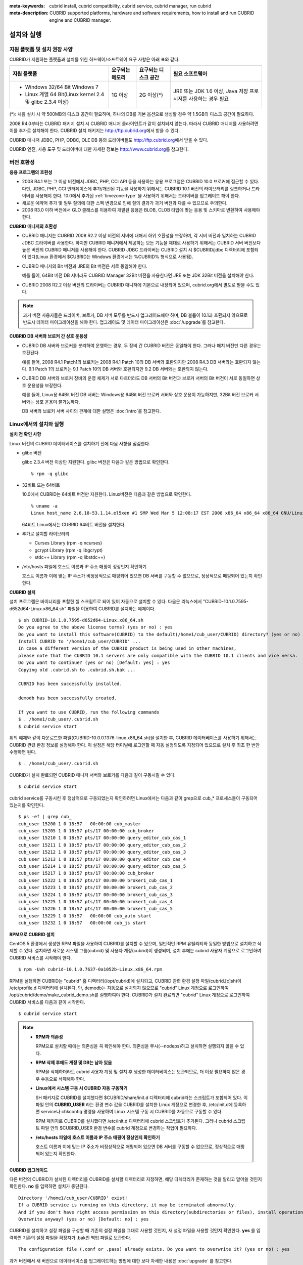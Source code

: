 
:meta-keywords: cubrid install, cubrid compatibility, cubrid service, cubrid manager, run cubrid
:meta-description: CUBRID supported platforms, hardware and software requirements, how to install and run CUBRID engine and CUBRID manager.

.. _install-execute:

설치와 실행
===========

지원 플랫폼 및 설치 권장 사양
-----------------------------

CUBRID가 지원하는 플랫폼과 설치를 위한 하드웨어/소프트웨어 요구 사항은 아래 표와 같다.

+--------------------------------------------------------------+------------------+----------------------+--------------------------+
| 지원 플랫폼                                                  | 요구되는 메모리  | 요구되는 디스크 공간 | 필요 소프트웨어          |
+==============================================================+==================+======================+==========================+
| * Windows 32/64 Bit Windows 7                                | 1G 이상          | 2G 이상(\*)          | JRE 또는 JDK 1.6 이상,   |
|                                                              |                  |                      | Java 저장 프로시저를     |
| * Linux 계열 64 Bit(Linux kernel 2.4 및 glibc 2.3.4 이상)    |                  |                      | 사용하는 경우 필요       |
+--------------------------------------------------------------+------------------+----------------------+--------------------------+

(\*): 처음 설치 시 약 500MB의 디스크 공간이 필요하며, 하나의 DB를 기본 옵션으로 생성할 경우 약 1.5GB의 디스크 공간이 필요하다.

2008 R4.0부터는 CUBRID 패키지 설치 시 CUBRID 매니저 클라이언트가 같이 설치되지 않는다. 따라서 CUBRID 매니저를 사용하려면 이를 추가로 설치해야 한다. CUBRID 설치 패키지는 http://ftp.cubrid.org\ 에서 받을 수 있다.

CUBRID 매니저  JDBC, PHP, ODBC, OLE DB 등의 드라이버들도 http://ftp.cubrid.org\ 에서 받을 수 있다.

CUBRID 엔진, 사용 도구 및 드라이버에 대한 자세한 정보는 http://www.cubrid.org\ 를 참고한다.

버전 호환성
-----------

**응용 프로그램의 호환성**

*   2008 R4.1 또는 그 이상 버전에서 JDBC, PHP, CCI API 등을 사용하는 응용 프로그램은 CUBRID 10.0 브로커에 접근할 수 있다. 다만, JDBC, PHP, CCI 인터페이스에 추가/개선된 기능을 사용하기 위해서는 CUBRID 10.1 버전의 라이브러리를 링크하거나 드라이버를 사용해야 한다. 10.0에서 추가된 :ref:`timezone-type` 을 사용하기 위해서는 드라이버를 업그레이드 해야 한다.

*   새로운 예약어 추가 및 일부 질의에 대한 스펙 변경으로 인해 질의 결과가 과거 버전과 다를 수 있으므로 주의한다.

*   2008 R3.0 이하 버전에서 GLO 클래스를 이용하여 개발된 응용은 BLOB, CLOB 타입에 맞는 응용 및 스키마로 변환하여 사용해야 한다.

**CUBRID 매니저의 호환성**

*   CUBRID 매니저는 CUBRID 2008 R2.2 이상 버전의 서버에 대해서 하위 호환성을 보장하며, 각 서버 버전과 일치하는 CUBRID JDBC 드라이버를 사용한다. 하지만 CUBRID 매니저에서 제공하는 모든 기능을 제대로 사용하기 위해서는 CUBRID 서버 버전보다 높은 버전의 CUBRID 매니저를 사용해야 한다. CUBRID JDBC 드라이버는 CUBRID 설치 시 $CUBRID/jdbc 디렉터리에 포함되어 있다(Linux 환경에서 $CUBRID는 Windows 환경에서는 %CUBRID% 형식으로 사용됨).

*   CUBRID 매니저의 Bit 버전과 JRE의 Bit 버전은 서로 동일해야 한다. 

    예를 들어, 64Bit 버전 DB 서버라도 CUBRID Manager 32Bit 버전을 사용한다면 JRE 또는 JDK 32Bit 버전을 설치해야 한다.

*   CUBRID 2008 R2.2 이상 버전의 드라이버는 CUBRID 매니저에 기본으로 내장되어 있으며, cubrid.org에서 별도로 받을 수도 있다.

.. note:: 과거 버전 사용자들은 드라이버, 브로커, DB 서버 모두를 반드시 업그레이드해야 하며, DB 볼륨이 10.1과 호환되지 않으므로 반드시 데이터 마이그레이션을 해야 한다.
    업그레이드 및 데이터 마이그레이션은 :doc:`/upgrade`\ 를 참고한다.

**CUBRID DB 서버와 브로커 간 상호 운용성**

*   CUBRID DB 서버와 브로커를 분리하여 운영하는 경우, 두 장비 간 CUBRID 버전은 동일해야 한다. 그러나 패치 버전만 다른 경우는 호환된다.

    예를 들어, 2008 R4.1 Patch1의 브로커는 2008 R4.1 Patch 10의 DB 서버와 호환되지만 2008 R4.3 DB 서버와는 호환되지 않는다. 9.1 Patch 1의 브로커는 9.1 Patch 10의 DB 서버와 호환되지만 9.2 DB 서버와는 호환되지 않는다.

*   CUBRID DB 서버와 브로커 장비의 운영 체제가 서로 다르더라도 DB 서버의 Bit 버전과 브로커 서버의 Bit 버전이 서로 동일하면 상호 운용성을 보장한다. 

    예를 들어, Linux용 64Bit 버전 DB 서버는 Windows용 64Bit 버전 브로커 서버와 상호 운용이 가능하지만, 32Bit 버전 브로커 서버와는 상호 운용이 불가능하다.

    DB 서버와 브로커 서버 사이의 관계에 대한 설명은 :doc:`intro`\를 참고한다. 
    
.. _Installing-and-Running-on-Linux:
    
Linux에서의 설치와 실행
-----------------------

**설치 전 확인 사항**

Linux 버전의 CUBRID 데이터베이스를 설치하기 전에 다음 사항을 점검한다.

*   glibc 버전

    glibc 2.3.4 버전 이상만 지원한다.
    glibc 버전은 다음과 같은 방법으로 확인한다. ::
      
        % rpm -q glibc

*   32비트 또는 64비트 
    
    10.0에서 CUBRID는 64비트 버전만 지원한다.
    Linux버전은 다음과 같은 방법으로 확인한다. ::
        
        % uname -a
        Linux host_name 2.6.18-53.1.14.el5xen #1 SMP Wed Mar 5 12:08:17 EST 2008 x86_64 x86_64 x86_64 GNU/Linux
    
    64비트 Linux에서는 CUBRID 64비트 버전을 설치한다. 
    
*   추가로 설치할 라이브러리
    
    *   Curses Library (rpm -q ncurses)
    *   gcrypt Library (rpm -q libgcrypt)
    *   stdc++ Library (rpm -q libstdc++)
    
*   /etc/hosts 파일에 호스트 이름과 IP 주소 매핑이 정상인지 확인하기

    호스트 이름과 이에 맞는 IP 주소가 비정상적으로 매핑되어 있으면 DB 서버를 구동할 수 없으므로, 정상적으로 매핑되어 있는지 확인한다.
  
**CUBRID 설치**

설치 프로그램은 바이너리를 포함한 셸 스크립트로 되어 있어 자동으로 설치할 수 있다. 다음은 리눅스에서 "CUBRID-10.1.0.7595-d652d64-Linux.x86_64.sh" 파일을 이용하여 CUBRID를 설치하는 예제이다. 

::

    $ sh CUBRID-10.1.0.7595-d652d64-Linux.x86_64.sh 
    Do you agree to the above license terms? (yes or no) : yes
    Do you want to install this software(CUBRID) to the default(/home1/cub_user/CUBRID) directory? (yes or no) [Default: yes] : yes
    Install CUBRID to '/home1/cub_user/CUBRID' ...
    In case a different version of the CUBRID product is being used in other machines, 
    please note that the CUBRID 10.1 servers are only compatible with the CUBRID 10.1 clients and vice versa.
    Do you want to continue? (yes or no) [Default: yes] : yes
    Copying old .cubrid.sh to .cubrid.sh.bak ...

    CUBRID has been successfully installed.

    demodb has been successfully created.

    If you want to use CUBRID, run the following commands
    $ . /home1/cub_user/.cubrid.sh
    $ cubrid service start

위의 예제와 같이 다운로드한 파일(CUBRID-10.0.0.1376-linux.x86_64.sh)을 설치한 후, CUBRID 데이터베이스를 사용하기 위해서는 CUBRID 관련 환경 정보를 설정해야 한다. 이 설정은 해당 터미널에 로그인할 때 자동 설정되도록 지정되어 있으므로 설치 후 최초 한 번만 수행하면 된다. ::

    $ . /home1/cub_user/.cubrid.sh

CUBRID가 설치 완료되면 CUBRID 매니저 서버와 브로커를 다음과 같이 구동시킬 수 있다. ::

    $ cubrid service start

cubrid service를 구동시킨 후 정상적으로 구동되었는지 확인하려면 Linux에서는 다음과 같이 grep으로 cub_* 프로세스들이 구동되어 있는지를 확인한다. ::

    $ ps -ef | grep cub_
    cub_user 15200 1 0 18:57   00:00:00 cub_master
    cub_user 15205 1 0 18:57 pts/17 00:00:00 cub_broker
    cub_user 15210 1 0 18:57 pts/17 00:00:00 query_editor_cub_cas_1
    cub_user 15211 1 0 18:57 pts/17 00:00:00 query_editor_cub_cas_2
    cub_user 15212 1 0 18:57 pts/17 00:00:00 query_editor_cub_cas_3
    cub_user 15213 1 0 18:57 pts/17 00:00:00 query_editor_cub_cas_4
    cub_user 15214 1 0 18:57 pts/17 00:00:00 query_editor_cub_cas_5
    cub_user 15217 1 0 18:57 pts/17 00:00:00 cub_broker
    cub_user 15222 1 0 18:57 pts/17 00:00:00 broker1_cub_cas_1
    cub_user 15223 1 0 18:57 pts/17 00:00:00 broker1_cub_cas_2
    cub_user 15224 1 0 18:57 pts/17 00:00:00 broker1_cub_cas_3
    cub_user 15225 1 0 18:57 pts/17 00:00:00 broker1_cub_cas_4
    cub_user 15226 1 0 18:57 pts/17 00:00:00 broker1_cub_cas_5
    cub_user 15229 1 0 18:57   00:00:00 cub_auto start
    cub_user 15232 1 0 18:57   00:00:00 cub_js start

**RPM으로 CUBRID 설치**

CentOS 5 환경에서 생성한 RPM 파일을 사용하여 CUBRID를 설치할 수 있으며, 일반적인 RPM 유틸리티와 동일한 방법으로 설치하고 삭제할 수 있다. 설치하면 새로운 시스템 그룹(cubrid) 및 사용자 계정(cubrid)이 생성되며, 설치 후에는 cubrid 사용자 계정으로 로그인하여 CUBRID 서비스를 시작해야 한다. ::

    $ rpm -Uvh cubrid-10.1.0.7637-0a1052b-Linux.x86_64.rpm

RPM을 실행하면 CUBRID는 "cubrid" 홈 디렉터리(/opt/cubrid)에 설치되고, CUBRID 관련 환경 설정 파일(cubrid.[c]sh)이 /etc/profile.d 디렉터리에 설치된다. 단, demodb는 자동으로 설치되지 않으므로 "cubrid" Linux 계정으로 로그인하여 /opt/cubrid/demo/make_cubrid_demo.sh를 실행하여야 한다. CUBRID가 설치 완료되면 "cubrid" Linux 계정으로 로그인하여 CUBRID 서비스를 다음과 같이 시작한다. ::

    $ cubrid service start

.. note::

    *   **RPM과 의존성**
    
        RPM으로 설치할 때에는 의존성을 꼭 확인해야 한다. 의존성을 무시(--nodeps)하고 설치하면 실행되지 않을 수 있다.

    *   **RPM 삭제 후에도 계정 및 DB는 남아 있음**

        RPM을 삭제하더라도 cubrid 사용자 계정 및 설치 후 생성한 데이터베이스는 보관되므로, 더 이상 필요하지 않은 경우 수동으로 삭제해야 한다.

    *   **Linux에서 시스템 구동 시 CUBRID 자동 구동하기**

        SH 패키지로 CUBRID를 설치했다면 $CUBRID/share/init.d 디렉터리에 cubrid라는 스크립트가 포함되어 있다. 이 파일 안의 **CUBRID_USER** 라는 환경 변수 값을 CUBRID를 설치한 Linux 계정으로 변경한 후, /etc/init.d에 등록하면 service나 chkconfig 명령을 사용하여 Linux 시스템 구동 시 CUBRID를 자동으로 구동할 수 있다.
        
        RPM 패키지로 CUBRID를 설치했다면 /etc/init.d 디렉터리에 cubrid 스크립트가 추가된다. 그러나 cubrid 스크립트 파일 안의 $CUBRID_USER 환경 변수를 cubrid 계정으로 변경하는 작업이 필요하다.
        
    *   **/etc/hosts 파일에 호스트 이름과 IP 주소 매핑이 정상인지 확인하기**

        호스트 이름과 이에 맞는 IP 주소가 비정상적으로 매핑되어 있으면 DB 서버를 구동할 수 없으므로, 정상적으로 매핑되어 있는지 확인한다.

**CUBRID 업그레이드**

다른 버전의 CUBRID가 설치된 디렉터리를 CUBRID를 설치할 디렉터리로 지정하면, 해당 디렉터리가 존재하는 것을 알리고 덮어쓸 것인지 확인한다. **no** 를 입력하면 설치가 중단된다. ::

    Directory '/home1/cub_user/CUBRID' exist!
    If a CUBRID service is running on this directory, it may be terminated abnormally.
    And if you don't have right access permission on this directory(subdirectories or files), install operation will be failed.
    Overwrite anyway? (yes or no) [Default: no] : yes

CUBRID를 설치하고 설정 파일을 구성할 때 기존의 설정 파일을 그대로 사용할 것인지, 새 설정 파일을 사용할 것인지 확인한다. **yes** 를 입력하면 기존의 설정 파일을 확장자가 .bak인 백업 파일로 보관한다. ::

    The configuration file (.conf or .pass) already exists. Do you want to overwrite it? (yes or no) : yes

과거 버전에서 새 버전으로 데이터베이스를 업그레이드하는 방법에 대한 보다 자세한 내용은 :doc:`upgrade` 를 참고한다.

**환경 설정**

서비스 포트 등 사용자 환경에 맞춰 설정을 변경하려면 **$CUBRID/conf** 디렉터리에서 설정 파일의 파라미터를 수정한다. 
자세한 내용은 :ref:`Installing-and-Running-on-Windows`\ 의 환경 설정을 참고한다.

**CUBRID 인터페이스 설치**

CCI, JDBC, PHP, ODBC, OLE DB, ADO.NET, Ruby, Python, Node.js 등의 인터페이스 모듈은 http://www.cubrid.org/download. 에서 최신 정보를 확인할 수 있고 관련 파일을 내려받아 설치할 수 있다.

각 드라이버에 대한 간단한 설명은 :doc:`/api/index` 를 참고한다.
    
**CUBRID 도구 설치**

CUBRID 매니저 등의 도구는 http://www.cubrid.org/downloads. 에서 최신 정보를 확인할 수 있고 관련 파일을 내려받아 설치할 수 있다.

CUBRID 웹매니저는 CUBRID 설치 시 같이 설치된다. 자세한 설명은 `CUBRID 웹 매니저 매뉴얼 <http://www.cubrid.org/wiki_tools/entry/cubrid-web-manager-manual>`_\ 을 참고한다.
    
.. _Installing-and-Running-on-Windows:

Windows에서의 설치와 실행
-------------------------

**설치 전 확인 사항**

Windows 버전의 CUBRID 데이터베이스를 설치하기 전에 다음 사항을 점검한다.

*   64비트/32 비트 

    CUBRID는 32비트 버전과 64비트 버전을 각각 지원한다. [내 컴퓨터] > [시스템 등록 정보] 창을 활성화하여 Windows 버전 비트를 확인할 수 있다. 32비트 Windows에서는 CUBRID 32비트 버전을 설치하고, 64비트 Windows에서는 CUBRID 64비트 버전을 설치한다.

    .. warning:: 10.1 would be the last release of 32-bit Windows. Later releases will only provide 64-bit version.

*   관리자 권한으로 실행

    Windows Vista 이상 버전에서 CUBRID를 설치하려면 설치 파일을 관리자 권한으로 실행하도록 한다. CUBRID 설치 파일에 대고 마우스 오른쪽 버튼을 클릭하여 나타난 팝업 메뉴에서 [관리자 권한으로 실행(A)]을 선택한다.

**설치 과정**

**1단계: 설치 디렉터리 지정**

**2단계: 샘플 데이터베이스 생성**
    
    샘플 데이터베이스를 생성하려면 약 1.5GB의 디스크 공간이 필요하다. 

**3단계: 설치 완료**

    우측 하단에 CUBRID Service Tray가 나타난다. 
    
.. note:: 

    CUBRID는 설치하고 나면 시스템 재구동 시 자동으로 실행하게 되어 있다. 시스템 재구동 시 자동 실행을 중단하려면 "제어판 > 시스템 및 보안 > 관리 도구 > 서비스 > CUBRIDService" 에서 더블클릭한 후 나타난 팝업 창에서 시작 유형을 수동으로 변경한다.

**설치 후 확인 사항**

*   CUBRID Service Tray 구동 여부

    시스템을 시작할 때 CUBRID Service Tray가 자동으로 구동되지 않는다면 다음 사항을 확인하도록 한다.

    *   [시작 버튼] > [제어판] > [관리 도구] > [서비스]의 Task Scheduler가 시작되어 있는지 확인하고, 그렇지 않으면 Task Scheduler를 시작한다.
    *   [시작 버튼] > [모든 프로그램] > [시작프로그램]에 CUBRID Service Tray가 등록되어 있는지 확인하고, 그렇지 않으면 CUBRID Service Tray를 등록한다.
        
**CUBRID 업그레이드**

과거 버전의 CUBRID가 이미 설치된 환경에 새로운 버전의 CUBRID를 설치하는 경우, 시스템 트레이에서 [CUBRID Service Tray] > [Exit]를 선택하여 운영 중인 서비스를 종료한 후 과거 버전의 CUBRID를 제거해야 한다. "데이터베이스와 설정 파일을 모두 삭제하겠습니까?"라고 묻는 대화 상자가 나타나면, 과거 버전의 데이터베이스가 삭제되지 않도록?[아니오]를 클릭한다.

과거 버전에서 새 버전으로 데이터베이스를 업그레이드하는 방법에 대한 보다 자세한 내용은 :doc:`upgrade` 를 참고한다.

**환경 설정**

서비스 포트 등 사용자 환경에 맞춰 설정을 변경하려면 **%CUBRID%\\conf** 디렉터리에서 다음 설정 파일의 파라미터 값을 변경한다. 방화벽이 설정되어 있다면 CUBRID에서 사용하는 포트들을 열어두어야(open) 한다. CUBRID가 사용하는 포트에 대한 자세한 내용은 :ref:`connect-to-cubrid-server`\ 을 참고한다.

*   **cm.conf**

    CUBRID 매니저용 설정 파일이다. **cm_port** 는 매니저 서버 프로세스, 웹 매니저 서버 프로세스가 사용하는 포트로 기본값은 **8001** 이다. 

    CUBRID 웹매니저를 구동하려면 **support_web_manager**\를 "YES"로 설정한 후 매니저 서버를 재구동해야 한다. CUBRID 웹 매니저를 사용하려면 "https://localhost:8001"에 접속한다.

    ::
    
        $ cubrid manager stop
        $ cubrid manager start
    
*   **cubrid.conf**

    서버 설정용 파일로, 운영하려는 데이터베이스의 메모리, 동시 사용자 수에 따른 스레드 수, 브로커와 서버 사이의 통신 포트 등을 설정한다. **cubrid_port_id** 는 마스터 프로세스가 사용하는 포트로, 기본값은 *1523* 이다. 자세한 내용은 :ref:`cubrid-conf`\ 를 참조한다.

*   **cubrid_broker.conf**

    브로커 설정용 파일로, 운영하려는 브로커가 사용하는 포트, 응용서버(CAS) 수, SQL LOG 등을 설정한다. **BROKER_PORT** 는 브로커가 사용하는 포트이며, 실제 JDBC와 같은 드라이버에서 보는 포트는 해당 브로커의 포트이다. **APPL_SERVER_PORT** 는 Windows에서만 추가하는 파라미터로, 브로커 응용 서버(CAS)가 사용하는 포트이다. 기본값은 **BROKER_PORT** + 1이다. **APPL_SERVER_PORT** 값을 기준으로 1씩 더한 포트들이 CAS 개수만큼 사용된다.
    예를 들어 **APPL_SERVER_PORT** 값이 35000이고 **MAX_NUM_APPL_SERVER** 값에 의한 CAS의 최대 개수가 50이면 CAS에서 listen하는 포트는 35000, 35001, ..., 35049이다.
    자세한 내용은 :ref:`parameter-by-broker`\ 를 참조한다. 
    
    **CCI_DEFAULT_AUTOCOMMIT** 브로커 파라미터는 2008 R4.0부터 지원하기 시작했고, 이때 기본값은 **OFF** 였다가 2008 R4.1부터는 기본값이 **ON** 으로 바뀌었다. 따라서 2008 R4.0에서 2008 R4.1 이상 버전으로 업그레이드하는 사용자는 이 값을 OFF로 바꾸거나, 응용 프로그램의 함수에서 자동 커밋 모드를 OFF로 설정해야 한다.

**CUBRID 인터페이스 설치**

JDBC, PHP, ODBC, OLE DB 등 인터페이스 모듈은 `<http://www.cubrid.org/downloads>`_\ 에서 최신 정보를 확인할 수 있고 관련 파일을 내려받아 설치할 수 있다.

각 드라이버에 대한 간단한 설명은 :doc:`/api/index`\ 를 참고한다.

**CUBRID 도구 설치**

CUBRID 매니저, CUBRID 쿼리 브라우저 등의 도구는 `<http://www.cubrid.org/wiki_tools>`_\ 에서 최신 정보를 확인할 수 있고 관련 파일을 내려받아 설치할 수 있다.

CUBRID 웹매니저는 CUBRID 설치 시 같이 설치된다. 자세한 설명은 `CUBRID 웹 매니저 매뉴얼 <http://www.cubrid.org/wiki_tools/entry/cubrid-web-manager-manual>`_\ 을 참고한다.

압축 파일로 설치하기
--------------------

Linux에서 tar.gz 파일로 CUBRID 설치
^^^^^^^^^^^^^^^^^^^^^^^^^^^^^^^^^^^

**설치 전 확인 사항**

Linux 버전의 CUBRID 데이터베이스를 설치하기 전에 다음 사항을 점검한다.

*   glibc 버전

    glibc 2.3.4 버전 이상만 지원한다.
    glibc 버전은 다음과 같은 방법으로 확인한다. ::
      
        % rpm -q glibc

*   64비트 여부 
    
    10.0에서 CUBRID는 64비트 버전만 지원한다.
    Linux 버전은 다음과 같은 방법으로 확인한다. ::
        
        % uname -a
        Linux host_name 2.6.18-53.1.14.el5xen #1 SMP Wed Mar 5 12:08:17 EST 2008 x86_64 x86_64 x86_64 GNU/Linux
    
    64비트 Linux에서는 CUBRID 64비트 버전을 설치한다. 
    
*   추가로 설치할 라이브러리
    
    * Curses Library (rpm -q ncurses)
    * gcrypt Library (rpm -q libgcrypt)
    * stdc++ Library (rpm -q libstdc++)
    
*   /etc/hosts 파일에 호스트 이름과 IP 주소 매핑이 정상인지 확인하기

    호스트 이름과 이에 맞는 IP 주소가 비정상적으로 매핑되어 있으면 DB 서버를 구동할 수 없으므로, 정상적으로 매핑되어 있는지 확인한다.

**설치 과정**

    **설치 디렉터리 지정**

    *   압축 파일을 설치하려는 경로에 풀어 놓는다.

        ::
        
            tar xvfz CUBRID-10.1.0.7595-d652d64-Linux.x86_64.tar.gz  /home1/cub_user/

        /home1/cub_user/ 이하에 CUBRID 디렉터리가 생기고 그 이하에 파일이 생성된다.

    **환경 변수 설정**

    #.  사용자의 홈 디렉터리(/home1/cub_user) 이하에서 자동으로 실행되는 셸 스크립트에 아래의 환경 변수를 추가한다.
    
        다음은 bash 셸로 수행하는 경우 .bash_profile에 다음을 추가하는 예이다.

        ::
        
            export CUBRID=/home1/cub_user/CUBRID
            export CUBRID_DATABASES=$CUBRID/databases
            
    #.  **CLASSPATH** 환경 변수에  CUBRID JDBC 라이브러리 파일 이름을 추가한다.
    
        ::
        
            export CLASSPATH=$CUBRID/jdbc/cubrid_jdbc.jar:$CLASSPATH
            
    #.  **PATH** 환경 변수에 CUBRID bin 디렉터리를 추가한다.
      
        ::
        
            export PATH=$CUBRID/bin:$PATH
                
    **DB 생성**
        
    *   콘솔 창에서 DB를 생성할 디렉터리로 이동해서 DB를 직접 생성한다.

        ::
        
            cd $CUBRID_DATABASES
            mkdir testdb
            cd testdb
            cubrid createdb --db-volume-size=128M --log-volume-size=128M testdb en_US

    **부팅 시 자동 시작**

    *   **$CUBRID/share/init.d** 디렉터리에 cubrid라는 스크립트가 포함되어 있다. 이 파일 안의 **CUBRID_USER** 환경 변수 값을 CUBRID를 설치한 Linux 계정으로 변경한 후, /etc/init.d에 등록하면 service나 chkconfig 명령을 사용하여 Linux 시스템 구동 시 CUBRID를 자동으로 구동할 수 있다.
            
    **DB 자동 구동**    

    *   부팅 시 생성한 DB가 구동되게 하려면 **$CUBRID/conf/cubrid.conf** 에서 다음을 수정한다.

        ::
            
            [service]
            service=server, broker, manager
            server=testdb

    *   service 파라미터에는 자동으로 구동할 프로세스들을 지정한다.
    *   server 파라미터에는 자동으로 구동할 DB 이름을 지정한다.
        
CUBRID 설치 이후 환경 설정, 도구 설치, 인터페이스 설치 등은 :ref:`Installing-and-Running-on-Linux`\을 확인하도록 한다.
            
Windows에서 zip 파일로 CUBRID 설치
^^^^^^^^^^^^^^^^^^^^^^^^^^^^^^^^^^

**설치 전 확인 사항**

Windows 버전의 CUBRID 데이터베이스를 설치하기 전에 다음 사항을 점검한다.

*   64비트 여부

    CUBRID는 32비트 버전과 64비트 버전을 각각 지원한다. [내 컴퓨터] > [시스템 등록 정보] 창을 활성화하여 Windows 버전 비트를 확인할 수 있다. 32비트 Windows에서는 CUBRID 32비트 버전을 설치하고, 64비트 Windows에서는 CUBRID 64비트 버전을 설치한다.

    .. warning:: 10.1 would be the last release of 32-bit Windows. Later releases will only provide 64-bit version. 

**설치 과정**

    **설치 디렉터리 지정**

    *   압축 파일을 설치하려는 경로에 풀어 놓는다.

        ::
        
            C:\CUBRID

    **환경 변수 설정**

    #.  [시작 버튼] > [컴퓨터] > (오른쪽 마우스 버튼 클릭) > [속성] -> [고급 시스템 설정] > [환경변수]를 선택한다.
    #.  시스템 변수 항목에 [새로 만들기]를 클릭한 후 아래와 같이 시스템 변수를 추가한다.
    
        ::
        
            CUBRID = C:\CUBRID
            CUBRID_DATABASES = %CUBRID%\databases
            
    #.  **CLASSPATH** 시스템 변수에  CUBRID JDBC 라이브러리 파일 이름을 추가한다.
    
        ::
        
            %CUBRID%\jdbc\cubrid_jdbc.jar       
            
    #.  **Path** 시스템 변수에 CUBRID bin 디렉터리를 추가한다.
      
        ::
        
            %CUBRID%\bin
                
    **DB 생성**
        
    *   cmd 명령으로 콘솔 창을 띄운 후 DB를 생성할 디렉터리로 이동해서 DB를 직접 생성한다.

        ::
        
            cd C:\CUBRID\databases
            md testdb
            cd testdb
            c:\CUBRID\databases\testdb>cubrid createdb --db-volume-size=128M --log-volume-size=128M testdb en_US
    
    **부팅 시 자동 시작**
    
    *   설치한 CUBRID가 Windows 시스템 부팅 시 자동으로 시작되게 하려면 CUBRID 서비스가 먼저 Windows 서비스에 등록되어야 한다. 
        
        #.  CUBRID 서비스를 Windows 서비스에 등록한다.

            ::
            
                C:\CUBRID\bin\ctrlService.exe -i C:\CUBRID\bin
            
        #.  CUBRID 서비스를 구동/정지하는 방법은 아래와 같다.
        
            ::
            
                C:\CUBRID\bin\ctrlService.exe -start/-stop
            
    **DB 자동 구동**    

    *   Windows 부팅 시 DB가 구동되게 하려면 C:\\CUBRID\conf\\cubrid.conf에서 다음을 수정한다.

        ::
            
            [service]
            service=server, broker, manager
            server=testdb

        *   service 파라미터에는 자동으로 구동할 프로세스들을 지정한다.
        *   server 파라미터에는 자동으로 구동할 DB 이름을 지정한다.

    **서비스에서 제거**

    *   등록한 CUBRID Service를 제거하려면 다음을 수행한다.

        ::
        
            C:\CUBRID\bin\ctrlService.exe -u

**CUBRID Service Tray 등록**
    
zip 파일로 CUBRID를 설치하는 경우 CUBRID Service Tray가 자동으로 등록되지 않으므로, 이를 사용하려면 수동으로 등록하는 절차가 필요하다.
    
#.  C:\\CUBRID\\bin\\CUBRID_Service_Tray.exe 파일의 바로 가기를 시작 > 모든프로그램 > 시작프로그램에 생성한다.

#.  시작 > 보조 프로그램 > 실행 창에서 regedit를 입력하면 레지스트리 편집기가 실행된다.

#.  컴퓨터 > HKEY_LOCAL_MACHINE > SOFTWARE에 CUBRID 폴더를 생성한다.

#.  생성한 CUBRID 폴더에 cmclient 폴더를 생성(새로 만들기 > 키)하고 아래의 항목을 추가(새로 만들기 > 문자열 값)한다.

    ::
    
        이름          종류      데이터

        ROOT_PATH     REG_SZ     C:\CUBRID\cubridmanager
        
#.  생성한 CUBRID 폴더에 cmserver 폴더를 생성(새로 만들기 > 키)하고 아래의 항목을 추가(새로 만들기 > 문자열 값)한다.

    ::
    
        이름          종류      데이터

        ROOT_PATH     REG_SZ     C:\CUBRID

#.  생성한 CUBRID 폴더에 CUBRID 폴더를 생성(새로 만들기 > 키)하고 아래의 항목을 추가(새로 만들기 > 문자열 값)한다.

    ::
    
        이름          종류      데이터

        ROOT_PATH     REG_SZ     C:\CUBRID

#.  Windows를 재부팅하면 CUBRID Service Tray가 오른쪽 하단에 생긴다.
    
**설치 후 확인 사항**

*   CUBRID Service Tray 구동 여부

    시스템을 시작할 때 CUBRID Service Tray가 자동으로 구동되지 않는다면 다음 사항을 확인하도록 한다.

    *   [시작 버튼] > [제어판] > [관리 도구] > [서비스]의 Task Scheduler가 시작되어 있는지 확인하고, 그렇지 않으면 Task Scheduler를 시작한다.
    *   [시작 버튼] > [모든 프로그램] > [시작프로그램]에 CUBRID Service Tray가 등록되어 있는지 확인하고, 그렇지 않으면 CUBRID Service Tray를 등록한다.

CUBRID 설치 이후 환경 설정, 도구 설치, 인터페이스 설치 등은 :ref:`Installing-and-Running-on-Windows`\을 확인하도록 한다.
